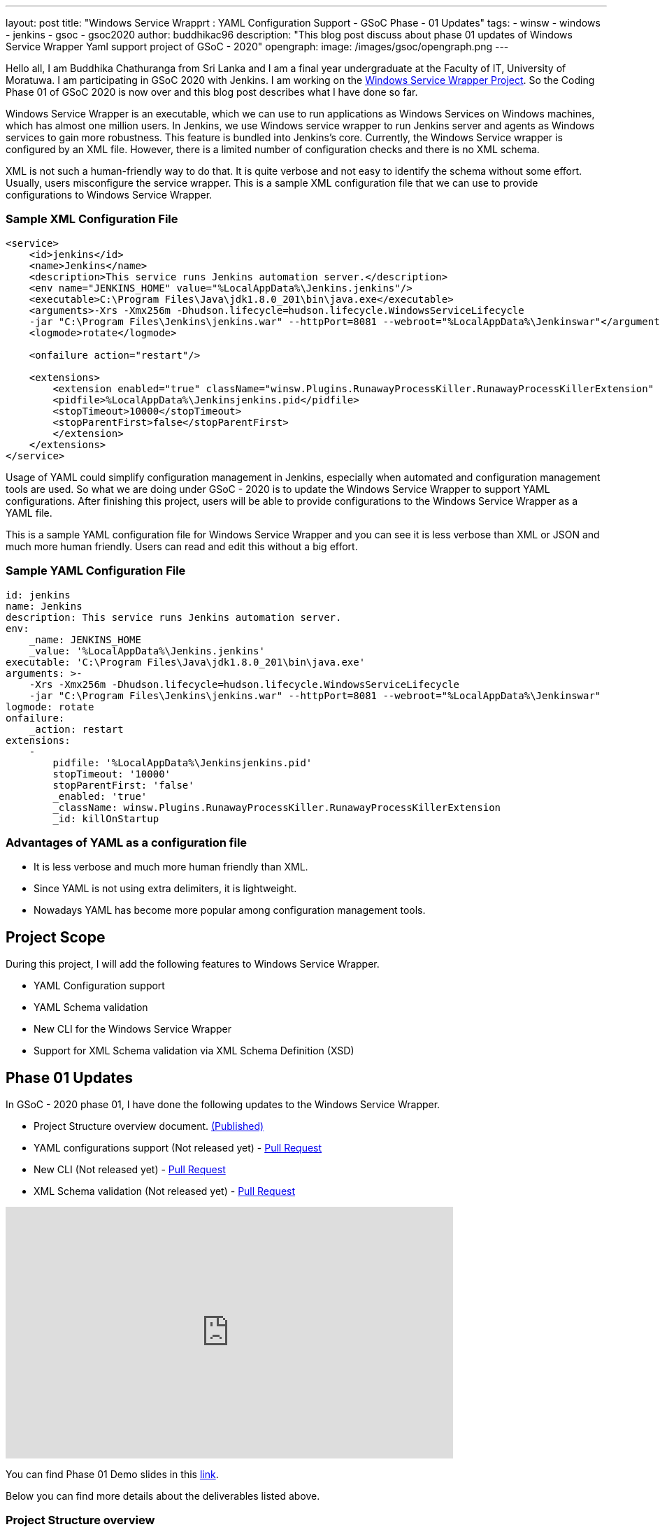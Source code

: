 ---
layout: post
title: "Windows Service Wrapprt : YAML Configuration Support - GSoC Phase - 01 Updates"
tags:
- winsw
- windows
- jenkins
- gsoc
- gsoc2020
author: buddhikac96
description: "This blog post discuss about phase 01 updates of Windows Service Wrapper Yaml support project of GSoC - 2020"
opengraph:
  image: /images/gsoc/opengraph.png
---

Hello all, I am Buddhika Chathuranga from Sri Lanka and I am a final year undergraduate at the Faculty of IT, University of Moratuwa. I am participating in GSoC 2020 with Jenkins. 
I am working on the link:/projects/gsoc/2020/projects/winsw-yaml-configs/[Windows Service Wrapper Project]. 
So the Coding Phase 01 of GSoC 2020 is now over and this blog post describes what I have done so far.

Windows Service Wrapper is an executable, which we can use to run applications as Windows Services on Windows machines, which has almost one million users. 
In Jenkins, we use Windows service wrapper to run Jenkins server and agents as Windows services to gain more robustness. 
This feature is bundled into Jenkins's core. Currently, the Windows Service wrapper is configured by an XML file. 
However, there is a limited number of configuration checks and there is no XML schema. 

XML is not such a human-friendly way to do that. It is quite verbose and not easy to identify the schema without some effort. 
Usually, users misconfigure the service wrapper. This is a sample XML configuration file that we can use to provide configurations to Windows Service Wrapper. 

=== Sample XML Configuration File

```xml
<service>
    <id>jenkins</id>
    <name>Jenkins</name>
    <description>This service runs Jenkins automation server.</description>
    <env name="JENKINS_HOME" value="%LocalAppData%\Jenkins.jenkins"/>
    <executable>C:\Program Files\Java\jdk1.8.0_201\bin\java.exe</executable>
    <arguments>-Xrs -Xmx256m -Dhudson.lifecycle=hudson.lifecycle.WindowsServiceLifecycle 
    -jar "C:\Program Files\Jenkins\jenkins.war" --httpPort=8081 --webroot="%LocalAppData%\Jenkinswar"</arguments>
    <logmode>rotate</logmode>

    <onfailure action="restart"/>

    <extensions>
        <extension enabled="true" className="winsw.Plugins.RunawayProcessKiller.RunawayProcessKillerExtension" id="killOnStartup">
        <pidfile>%LocalAppData%\Jenkinsjenkins.pid</pidfile>
        <stopTimeout>10000</stopTimeout>
        <stopParentFirst>false</stopParentFirst>
        </extension>
    </extensions>
</service>
```

Usage of YAML could simplify configuration management in Jenkins, especially when automated and configuration management tools are used.
So what we are doing under GSoC - 2020 is to update the Windows Service Wrapper to support YAML configurations. 
After finishing this project, users will be able to provide configurations to the Windows Service Wrapper as a YAML file. 

This is a sample YAML configuration file for Windows Service Wrapper and you can see it is less verbose than XML or JSON and much more human friendly. 
Users can read and edit this without a big effort.

=== Sample YAML Configuration File

```yaml
id: jenkins
name: Jenkins
description: This service runs Jenkins automation server.
env:
    _name: JENKINS_HOME
    _value: '%LocalAppData%\Jenkins.jenkins'
executable: 'C:\Program Files\Java\jdk1.8.0_201\bin\java.exe'
arguments: >-
    -Xrs -Xmx256m -Dhudson.lifecycle=hudson.lifecycle.WindowsServiceLifecycle 
    -jar "C:\Program Files\Jenkins\jenkins.war" --httpPort=8081 --webroot="%LocalAppData%\Jenkinswar"
logmode: rotate
onfailure:
    _action: restart
extensions:
    -
        pidfile: '%LocalAppData%\Jenkinsjenkins.pid'
        stopTimeout: '10000'
        stopParentFirst: 'false'
        _enabled: 'true'
        _className: winsw.Plugins.RunawayProcessKiller.RunawayProcessKillerExtension
        _id: killOnStartup

```

=== Advantages of YAML as a configuration file

- It is less verbose and much more human friendly than XML.
- Since YAML is not using extra delimiters, it is lightweight.
- Nowadays YAML has become more popular among configuration management tools.

== Project Scope

During this project, I will add the following features to Windows Service Wrapper.

- YAML Configuration support
- YAML Schema validation
- New CLI for the Windows Service Wrapper
- Support for XML Schema validation via XML Schema Definition (XSD)

== Phase 01 Updates

In GSoC - 2020 phase 01, I have done the following updates to the Windows Service Wrapper.

- Project Structure overview document. https://github.com/winsw/winsw/blob/master/doc/developer/projectStructure.md[(Published)]
- YAML configurations support (Not released yet) - https://github.com/winsw/winsw/pull/543[Pull Request]
- New CLI (Not released yet) - https://github.com/winsw/winsw/pull/565[Pull Request]
- XML Schema validation (Not released yet) - https://github.com/winsw/winsw/pull/460[Pull Request]

video::9qyo1f2rKQw[youtube, start=1620, end=3040, width=640, height=360]

You can find Phase 01 Demo slides in this https://docs.google.com/presentation/d/1E_Y0OJJzNn3gAol-cM4jN6dWrD-EbP6Eatis8olRjzQ/edit?usp=sharing[link].

Below you can find more details about the deliverables listed above.

=== Project Structure overview

The project structure overview document describes how files and directories are organized in the Windows Service Wrapper project. 
It will help contributors as well as users, to understand the codebase easily. 
Also, it helps me a lot to understand the codebase. You can find the document from the given link.

=== YAML configurations support

As I explained before, in this project, configurations will be provided as a YAML file. 
I used YamlDotNet library which has more than 2.2k stars on GitHub, to deserialize the YAML file into an Object graph. 
In this YAML file, users can specify configurations in a more structured way than in XML configuration files. 
As an example, now users can specify all the log related configurations under the log config. 
Users can specify all service account related configurations under serviceaccount config etc.

At the moment, I am working on a design document for YAML configuration support. I will add it to the GitHub Issue once ready

=== New CLI

Before moving into Phase 01 updates, it’s better to explain why we needed a new CLI for Windows Service Wrapper. 
In the early phases of Windows Service Wrapper, we will keep the XML configuration support as well. 
So we should allow users to specify the configurations file separately. 
The current approach is, configurations file should be in the same directory, where Windows Service Wrapper executable exists and the file name of the XML file should be the same as the Windows Service Wrapper executable file name.
Also, users should be able to redirect logs if they need to and they should be allowed to elevate command prompt  using Windows Service Wrapper. 
Also, we thought that it's better to allow users to skip schema validation if they needed. So we decided to move into a new CLI. 

As I explained, after releasing this, users will have options in addition to commands. 
It will make the WinSW CLI more flexible so that we can easily extend it later.These are the options users are allowed to use.
These options are available with all the commands except help and version 

* *--redirect / -r [string]*
** Users can specify the redirect path for the logs if needed
** Not required | Default value is null

* *--elevated / -e [boolean]*
** Elevate the command prompt before executing the command
** Not required | Default value is false

* *--configFile / -c [string]*
** Users can specify the configurations file as a path
** Not Required | Default value is null

* *--skipConfigValidation / -s [boolean]*
** Users can skip schema validation for configurations file if needed
** Not required | Default value is true

* *--help / -h*
** User can find what options are available with a particular command with this option

This option is available with the install command

* *--profile / -f [boolean]*
** If this option is true, then users can provide a service account for installation explicitly.
** Not required | Default value is false

We used commandlineparser/commandline library to parse the command line argument which has more than 2k stars in GitHub.At a glance the library is compatible with .NET Framework 4.0+, Mono 2.1+ Profile, .NET Standard and .NET Core.

=== XML Schema validation

As I mentioned before, there was no schema validation for XML in Windows Service Wrapper. 
Hence, I was working on schema validation for XML. I use XSD to validate XML files.The XSD file will be shipped as an embedded resource with the executable. 
You can find the XSD file in my pull request.

== Future updates

In the nextphase, for GSoC 2020 the listed deliverables features will be released and the YAML schema validation feature will be added. 
Also, we hope to publish a design document for the new features, which will help contributors.

== How to contribute

You can find the GitHub repository in this link. Issues and Pull requests are always welcome. 
Also, you can communicate with us in the WinSW Gitter channel, which is a great way to get in touch and there are project sync up meetings every Tuesday at 13:30 UTC on the Gitter channel. 

== Some useful links

* link:/projects/gsoc/2020/projects/winsw-yaml-configs[Project Page]
* https://github.com/winsw/winsw[Project Repository]
* https://gitter.im/winsw/winsw[Gitter Channel]
* https://github.com/aaubry/YamlDotNet[YamlDotNet library]
* https://github.com/commandlineparser/commandline[Command Line Parser library]
